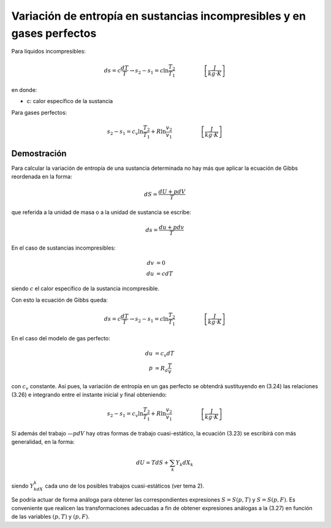 Variación de entropía en sustancias incompresibles y en gases perfectos
=======================================================================


Para líquidos incompresibles:

.. math::

   ds = c\frac{dT}{T} \rightarrow s_2-s_1 = c \ln \frac{T_2}{T_1} \hspace{2cm}  \left[\frac{J}{kg \cdot K}\right]
   
en donde:

- c: calor específico de la sustancia

Para gases perfectos:

.. math::

   s_2-s_1 = c_v \ln \frac{T_2}{T_1} + R\ln \frac{v_2}{v_1} \hspace{2cm} \left[\frac{J}{kg \cdot K}\right]
   
Demostración
------------


Para calcular la variación de entropía de una sustancia determinada no hay más que aplicar la ecuación de Gibbs reordenada en la forma:

.. math::

   dS = \frac{dU+pdV}{T}

que referida a la unidad de masa o a la unidad de sustancia se escribe:

.. math::

   ds = \frac{du+pdv}{T}

En el caso de sustancias incompresibles:

.. math::
   
   dv &= 0 \\
   du &= cdT

siendo :math:`c` el calor específico de la sustancia incompresible. 

Con esto la ecuación de Gibbs queda:

.. math::

   ds = c\frac{dT}{T} \rightarrow s_2-s_1 = c \ln \frac{T_2}{T_1} \hspace{2cm}  \left[\frac{J}{kg \cdot K}\right]

En el caso del modelo de gas perfecto:

.. math::

   du &= c_v dT \\
   p &= R_g\frac{T}{v}

con :math:`c_v` constante. Así pues, la variación de entropía en un gas perfecto se obtendrá sustituyendo en (3.24) las relaciones (3.26) e integrando entre el instante inicial y final obteniendo:

.. math::

   s_2-s_1 = c_v \ln \frac{T_2}{T_1} + R\ln \frac{v_2}{v_1} \hspace{2cm} \left[\frac{J}{kg \cdot K}\right]

Sí además del trabajo :math:`—pdV` hay otras formas de trabajo cuasi-estático, la ecuación (3.23) se escribirá con más generalidad, en la forma:

.. math::

   dU = T dS + \sum_k Y_k dX_k
   
siendo :math:`Y_kdX_k` cada uno de los posibles trabajos cuasi-estáticos (ver tema 2).

Se podría actuar de forma análoga para obtener las correspondientes expresiones :math:`S= S(p, T)` y :math:`S=S(p, F)`. Es conveniente que realicen las transformaciones adecuadas a fin de obtener expresiones análogas a la (3.27) en función de las variables :math:`(p, T)` y :math:`(p, F)`.
